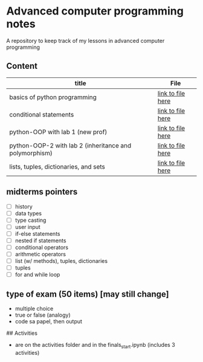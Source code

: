 * Advanced computer programming notes
A repository to keep track of my lessons in advanced computer programming

** Content
|--------------------------------------------------------+-----------------------------------------------------------|
| title                                                  | File                                                      |
|--------------------------------------------------------+-----------------------------------------------------------|
| basics of python programming                           | [[./basics.org][link to file here]]                       |
|--------------------------------------------------------+-----------------------------------------------------------|
| conditional statements                                 | [[./conditionals.org][link to file here]]                 |
|--------------------------------------------------------+-----------------------------------------------------------|
| python-OOP with lab 1 (new prof)                       | [[./python-OOP.org][link to file here]]                   |
|--------------------------------------------------------+-----------------------------------------------------------|
| python-OOP-2 with lab 2 (inheritance and polymorphism) | [[./inheritance-and-polymorphism.org][link to file here]] |
|--------------------------------------------------------+-----------------------------------------------------------|
| lists, tuples, dictionaries, and sets                  | [[./lists.md][link to file here]]                         |
|--------------------------------------------------------+-----------------------------------------------------------|

** midterms pointers
- [-] history
- [-] data types
- [-] type casting
- [-] user input
- [-] if-else statements
- [-] nested if statements
- [-] conditional operators
- [-] arithmetic operators
- [-] list (w/ methods), tuples, dictionaries
- [-] tuples
- [-] for and while loop


**  type of exam (50 items) [may still change]
- multiple choice
- true or false (analogy)
- code sa papel, then output 

## Activities
- are on the activities folder and in the finals_start.ipynb (includes 3 activities)
